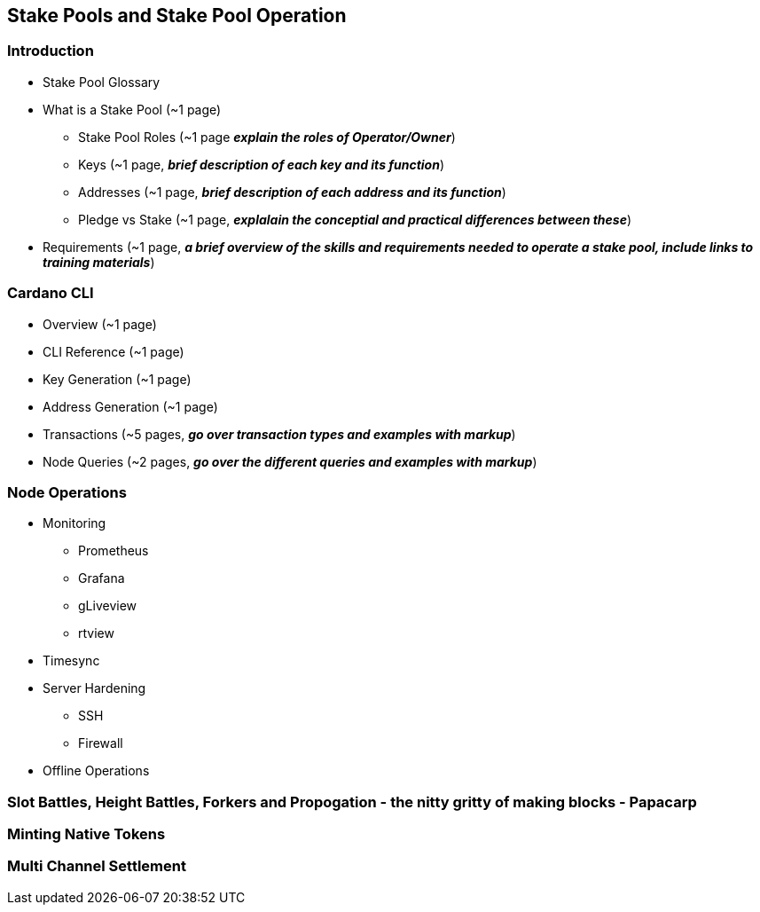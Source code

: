 == Stake Pools and Stake Pool Operation

=== Introduction
* Stake Pool Glossary 
* What is a Stake Pool (~1 page)
** Stake Pool Roles (~1 page *_explain the roles of Operator/Owner_*)
** Keys (~1 page, *_brief description of each key and its function_*)
** Addresses (~1 page, *_brief description of each address and its function_*)
** Pledge vs Stake (~1 page, *_explalain the conceptial and practical differences between these_*)
* Requirements (~1 page, *_a brief overview of the skills and requirements needed to operate a stake pool, include links to training materials_*)

=== Cardano CLI
* Overview (~1 page)
* CLI Reference (~1 page)
* Key Generation (~1 page)
* Address Generation (~1 page)
* Transactions (~5 pages, *_go over transaction types and examples with markup_*)
* Node Queries (~2 pages, *_go over the different queries and examples with markup_*)

=== Node Operations
* Monitoring
** Prometheus
** Grafana
** gLiveview
** rtview
* Timesync
* Server Hardening
** SSH
** Firewall
* Offline Operations

=== Slot Battles, Height Battles, Forkers and Propogation - the nitty gritty of making blocks - Papacarp

=== Minting Native Tokens

=== Multi Channel Settlement
